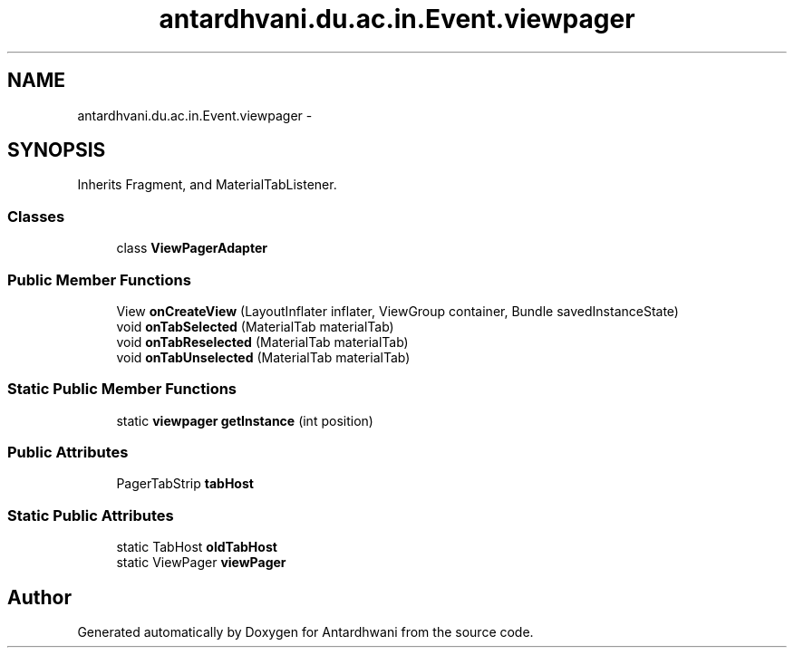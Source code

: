 .TH "antardhvani.du.ac.in.Event.viewpager" 3 "Fri May 29 2015" "Version 0.1" "Antardhwani" \" -*- nroff -*-
.ad l
.nh
.SH NAME
antardhvani.du.ac.in.Event.viewpager \- 
.SH SYNOPSIS
.br
.PP
.PP
Inherits Fragment, and MaterialTabListener\&.
.SS "Classes"

.in +1c
.ti -1c
.RI "class \fBViewPagerAdapter\fP"
.br
.in -1c
.SS "Public Member Functions"

.in +1c
.ti -1c
.RI "View \fBonCreateView\fP (LayoutInflater inflater, ViewGroup container, Bundle savedInstanceState)"
.br
.ti -1c
.RI "void \fBonTabSelected\fP (MaterialTab materialTab)"
.br
.ti -1c
.RI "void \fBonTabReselected\fP (MaterialTab materialTab)"
.br
.ti -1c
.RI "void \fBonTabUnselected\fP (MaterialTab materialTab)"
.br
.in -1c
.SS "Static Public Member Functions"

.in +1c
.ti -1c
.RI "static \fBviewpager\fP \fBgetInstance\fP (int position)"
.br
.in -1c
.SS "Public Attributes"

.in +1c
.ti -1c
.RI "PagerTabStrip \fBtabHost\fP"
.br
.in -1c
.SS "Static Public Attributes"

.in +1c
.ti -1c
.RI "static TabHost \fBoldTabHost\fP"
.br
.ti -1c
.RI "static ViewPager \fBviewPager\fP"
.br
.in -1c

.SH "Author"
.PP 
Generated automatically by Doxygen for Antardhwani from the source code\&.
